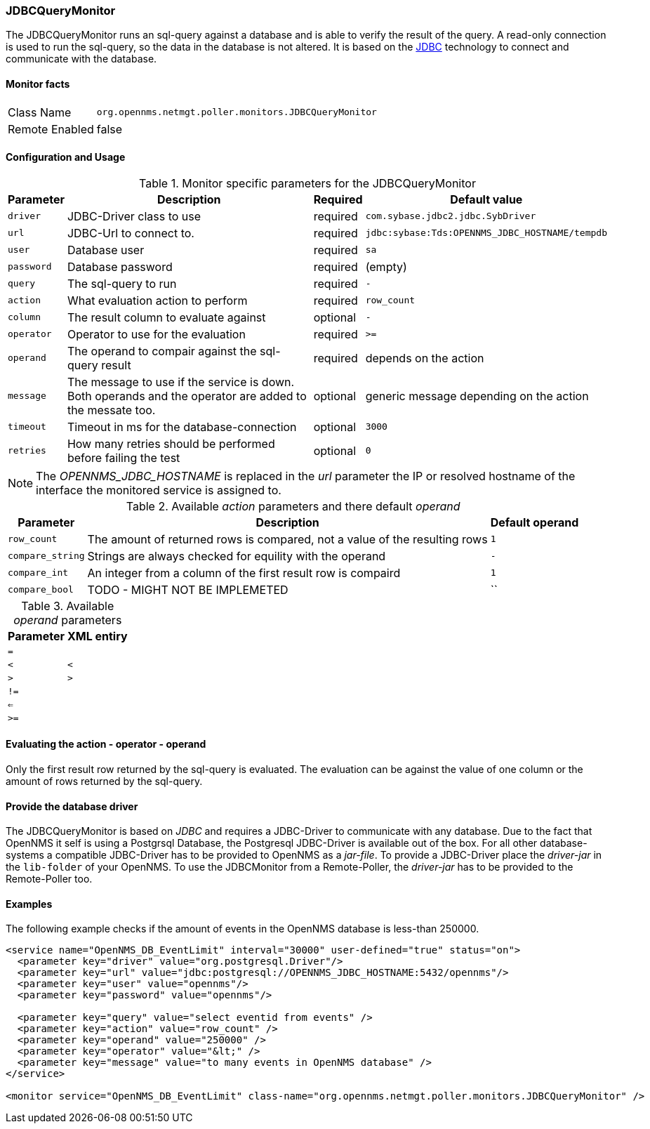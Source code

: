 
=== JDBCQueryMonitor

The JDBCQueryMonitor runs an sql-query against a database and is able to verify the result of the query.
A read-only connection is used to run the sql-query, so the data in the database is not altered.
It is based on the http://www.oracle.com/technetwork/java/javase/jdbc/index.html[JDBC] technology to connect and communicate with the database.

==== Monitor facts

[options="autowidth"]
|===
| Class Name     | `org.opennms.netmgt.poller.monitors.JDBCQueryMonitor`
| Remote Enabled | false
|===

==== Configuration and Usage

.Monitor specific parameters for the JDBCQueryMonitor
[options="header, autowidth"]
|===
| Parameter  | Description                                                        | Required | Default value
| `driver`   | JDBC-Driver class to use                                           | required | `com.sybase.jdbc2.jdbc.SybDriver`
| `url`      | JDBC-Url to connect to.                                            | required | `jdbc:sybase:Tds:OPENNMS_JDBC_HOSTNAME/tempdb`
| `user`     | Database user                                                      | required | `sa`
| `password` | Database password                                                  | required | (empty)
| `query`    | The sql-query to run                                               | required | `-`
| `action`   | What evaluation action to perform                                  | required | `row_count`
| `column`   | The result column to evaluate against                              | optional | `-`
| `operator` | Operator to use for the evaluation                                 | required | `>=`
| `operand`  | The operand to compair against the sql-query result                | required | depends on the action
| `message`  | The message to use if the service is down. 
               Both operands and the operator are added to the messate too.       | optional | generic message depending on the action
| `timeout`  | Timeout in ms for the database-connection                          | optional | `3000`
| `retries`  | How many retries should be performed before failing the test       | optional | `0`
|===

NOTE: The _OPENNMS_JDBC_HOSTNAME_ is replaced in the _url_ parameter the IP or resolved hostname of the interface the monitored service is assigned to. 

.Available _action_ parameters and there default _operand_
[options="header, autowidth"]
|===
| Parameter        | Description                                                                | Default operand
| `row_count`      | The amount of returned rows is compared, not a value of the resulting rows | `1`
| `compare_string` | Strings are always checked for equility with the operand                   | `-`
| `compare_int`    | An integer from a column of the first result row is compaird               | `1`             
| `compare_bool`   | TODO - MIGHT NOT BE IMPLEMETED                                             | ``
|===

.Available _operand_ parameters
[options="header, autowidth"]
|===
| Parameter | XML entiry 
| `=`       |
| `<`       | `&lt;`
| `>`       | `&gt;`
| `!=`      |
| `<=`      |
| `>=`      |
|===

==== Evaluating the action - operator - operand

Only the first result row returned by the sql-query is evaluated.
The evaluation can be against the value of one column or the amount of rows returned by the sql-query.

==== Provide the database driver

The JDBCQueryMonitor is based on _JDBC_ and requires a JDBC-Driver to communicate with any database.
Due to the fact that OpenNMS it self is using a Postgrsql Database, the Postgresql JDBC-Driver is available out of the box.
For all other database-systems a compatible JDBC-Driver has to be provided to OpenNMS as a _jar-file_.
To provide a JDBC-Driver place the _driver-jar_ in the `lib-folder` of your OpenNMS.
To use the JDBCMonitor from a Remote-Poller, the _driver-jar_ has to be provided to the Remote-Poller too.

==== Examples
The following example checks if the amount of events in the OpenNMS database is less-than 250000.

[source, xml]
----
<service name="OpenNMS_DB_EventLimit" interval="30000" user-defined="true" status="on">
  <parameter key="driver" value="org.postgresql.Driver"/>
  <parameter key="url" value="jdbc:postgresql://OPENNMS_JDBC_HOSTNAME:5432/opennms"/>
  <parameter key="user" value="opennms"/>
  <parameter key="password" value="opennms"/>

  <parameter key="query" value="select eventid from events" />  
  <parameter key="action" value="row_count" />
  <parameter key="operand" value="250000" />
  <parameter key="operator" value="&lt;" /> 
  <parameter key="message" value="to many events in OpenNMS database" />
</service>

<monitor service="OpenNMS_DB_EventLimit" class-name="org.opennms.netmgt.poller.monitors.JDBCQueryMonitor" />
----
